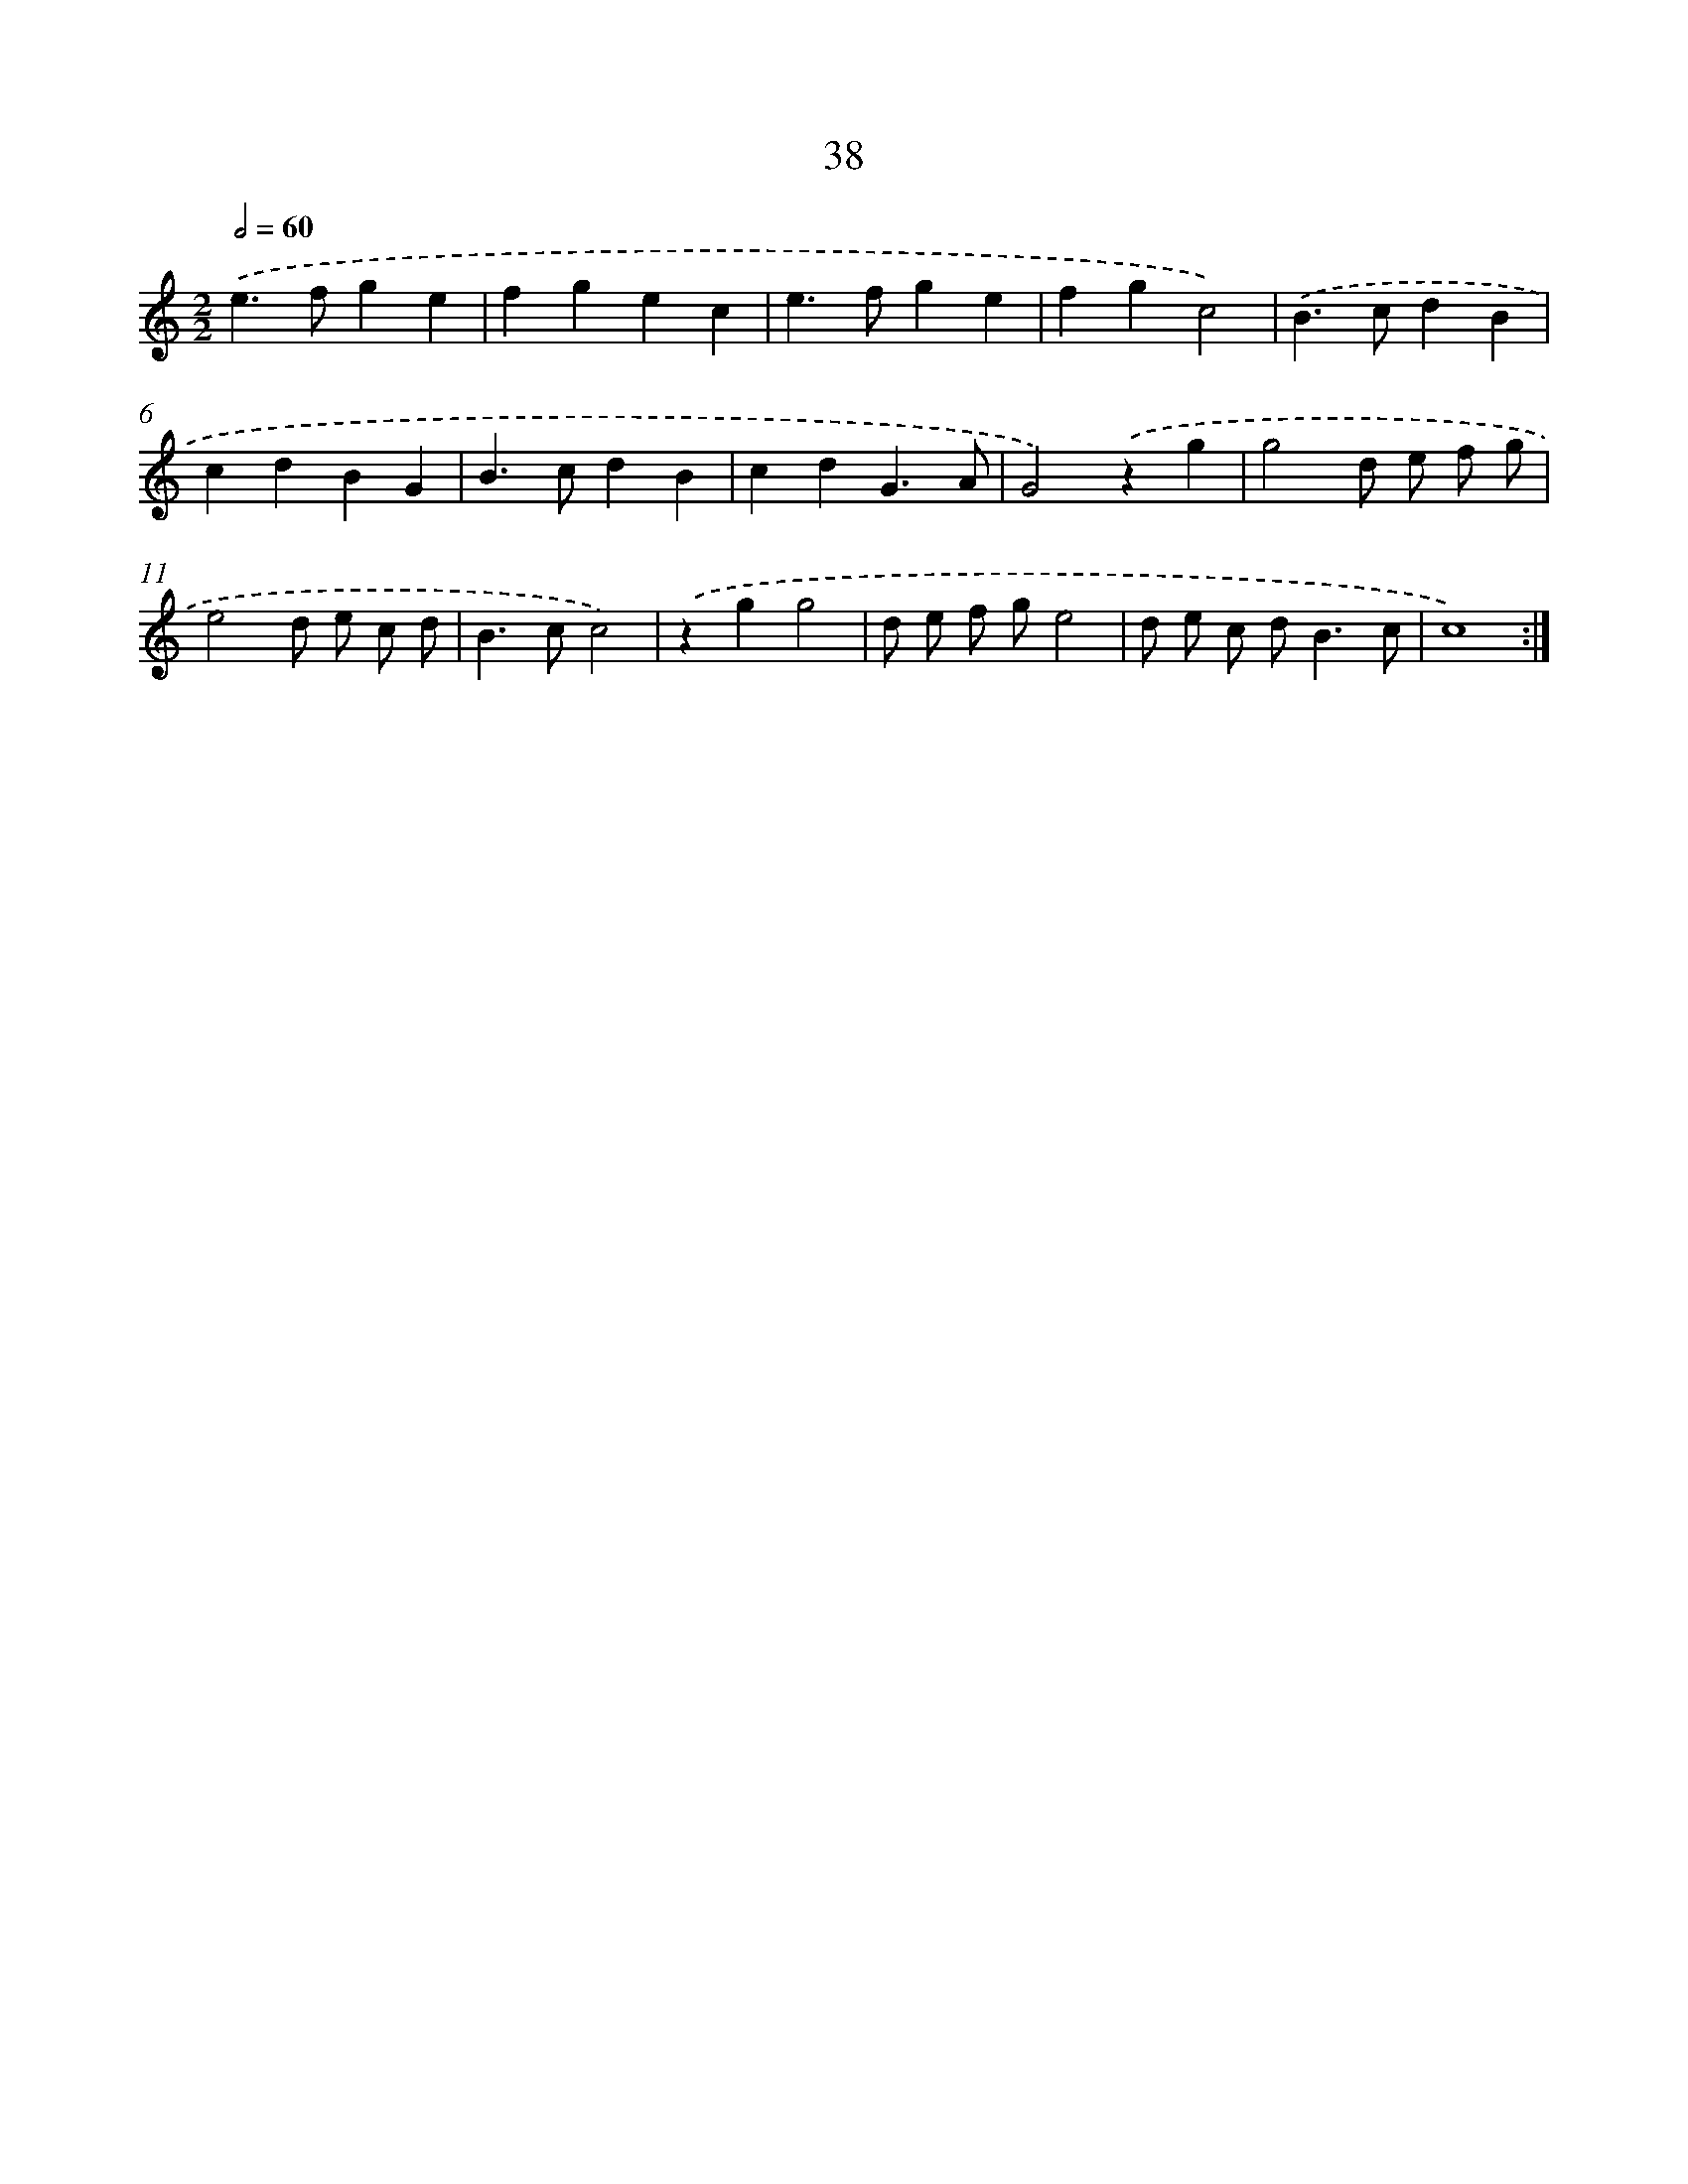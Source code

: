 X: 16462
T: 38
%%abc-version 2.0
%%abcx-abcm2ps-target-version 5.9.1 (29 Sep 2008)
%%abc-creator hum2abc beta
%%abcx-conversion-date 2018/11/01 14:38:03
%%humdrum-veritas 3542475639
%%humdrum-veritas-data 2520129735
%%continueall 1
%%barnumbers 0
L: 1/4
M: 2/2
Q: 1/2=60
K: C clef=treble
.('e>fge |
fgec |
e>fge |
fgc2) |
.('B>cdB |
cdBG |
B>cdB |
cdG3/A/ |
G2).('zg |
g2d/ e/ f/ g/ |
e2d/ e/ c/ d/ |
B>cc2) |
.('zgg2 |
d/ e/ f/ g/e2 |
d/ e/ c/ d<Bc/ |
c4) :|]
